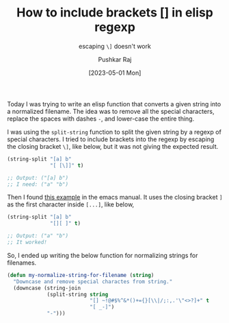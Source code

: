 #+TITLE: How to include brackets [] in elisp regexp
#+SUBTITLE: escaping =\]= doesn't work
#+AUTHOR: Pushkar Raj
#+DATE: [2023-05-01 Mon]

Today I was trying to write an elisp function that converts a given string into a normalized filename. The idea was to remove all the special characters, replace the spaces with dashes =-=, and lower-case the entire thing.

I was using the =split-string= function to split the given string by a regexp of special characters. I tried to include brackets into the regexp by escaping the closing bracket =\]=, like below, but it was not giving the expected result.

#+begin_src emacs-lisp
  (string-split "[a] b"
                "[ [\]]" t)

  ;; Output: ("[a] b")
  ;; I need: ("a" "b")
#+end_src

Then I found [[https://www.gnu.org/software/emacs/manual/html_node/elisp/Regexp-Example.html][this example]] in the emacs manual. It uses the closing bracket =]= as the first character inside =[...]=, like below,

#+begin_src emacs-lisp
  (string-split "[a] b"
                "[][ ]" t)

  ;; Output: ("a" "b")
  ;; It worked!
#+end_src

So, I ended up writing the below function for normalizing strings for filenames.

#+begin_src emacs-lisp
  (defun my-normalize-string-for-filename (string)
    "Downcase and remove special charactes from string."
    (downcase (string-join
               (split-string string
                             "[] ~!@#$%^&*()+={}[\\|/;:,.'\"<>?]+" t
                             "[ _-]")
               "-")))
#+end_src
